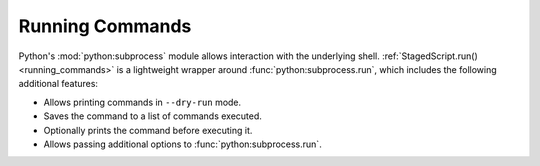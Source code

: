 Running Commands
================

Python's :mod:`python:subprocess` module allows interaction with the
underlying shell.  :ref:`StagedScript.run() <running_commands>` is a
lightweight wrapper around :func:`python:subprocess.run`, which includes
the following additional features:

* Allows printing commands in ``--dry-run`` mode.
* Saves the command to a list of commands executed.
* Optionally prints the command before executing it.
* Allows passing additional options to :func:`python:subprocess.run`.
